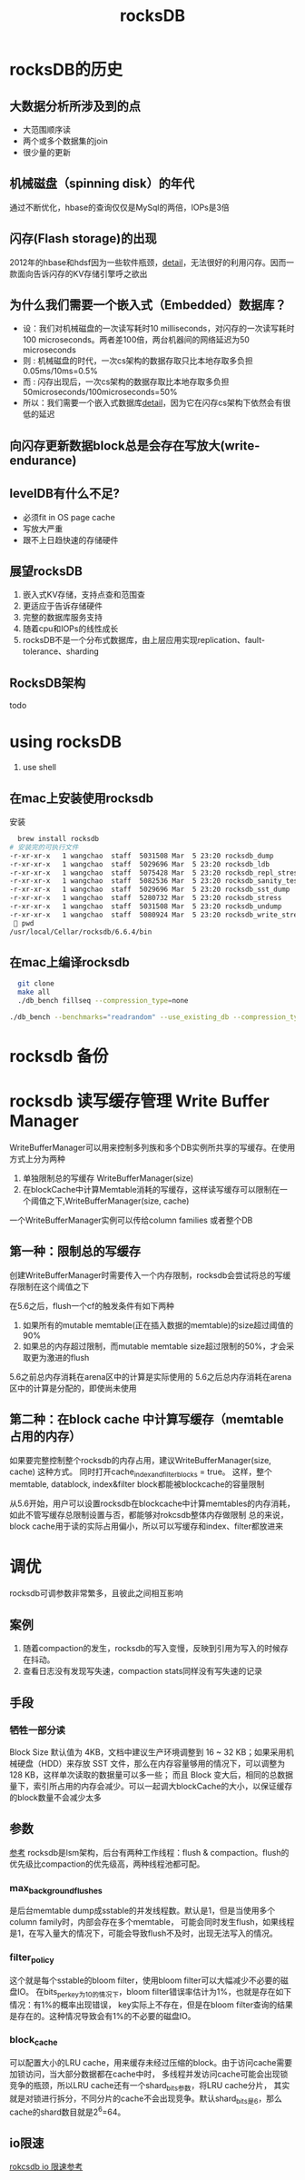 #+title: rocksDB
* rocksDB的历史
** 大数据分析所涉及到的点
  + 大范围顺序读
  + 两个或多个数据集的join
  + 很少量的更新
** 机械磁盘（spinning disk）的年代
通过不断优化，hbase的查询仅仅是MySql的两倍，IOPs是3倍
** 闪存(Flash storage)的出现
2012年的hbase和hdsf因为一些软件瓶颈，[[http://hadoopblog.blogspot.com/2012/05/hadoop-and-solid-state-drives.html][detail]]，无法很好的利用闪存。因而一款面向告诉闪存的KV存储引擎呼之欲出
** 为什么我们需要一个嵌入式（Embedded）数据库？
+ 设：我们对机械磁盘的一次读写耗时10 milliseconds，对闪存的一次读写耗时100 microseconds。两者差100倍，两台机器间的网络延迟为50 microseconds
+ 则 : 机械磁盘的时代，一次cs架构的数据存取只比本地存取多负担0.05ms/10ms=0.5%
+ 而 : 闪存出现后，一次cs架构的数据存取比本地存取多负担50microseconds/100microseconds=50%
+ 所以：我们需要一个嵌入式数据库[[http://en.wikipedia.org/wiki/Embedded_database][detail]]，因为它在闪存cs架构下依然会有很低的延迟
** 向闪存更新数据block总是会存在写放大(write-endurance)
** levelDB有什么不足?
+ 必须fit in OS page cache
+ 写放大严重
+ 跟不上日趋快速的存储硬件
** 展望rocksDB
1. 嵌入式KV存储，支持点查和范围查
2. 更适应于告诉存储硬件
3. 完整的数据库服务支持
4. 随着cpu和IOPs的线性成长
5. rocksDB不是一个分布式数据库，由上层应用实现replication、fault-tolerance、sharding
** RocksDB架构
todo
* using rocksDB 
1. use shell
** 在mac上安装使用rocksdb
安装
#+BEGIN_SRC sh
  brew install rocksdb
# 安装完的可执行文件
-r-xr-xr-x   1 wangchao  staff  5031508 Mar  5 23:20 rocksdb_dump
-r-xr-xr-x   1 wangchao  staff  5029696 Mar  5 23:20 rocksdb_ldb
-r-xr-xr-x   1 wangchao  staff  5075428 Mar  5 23:20 rocksdb_repl_stress
-r-xr-xr-x   1 wangchao  staff  5082536 Mar  5 23:20 rocksdb_sanity_test
-r-xr-xr-x   1 wangchao  staff  5029696 Mar  5 23:20 rocksdb_sst_dump
-r-xr-xr-x   1 wangchao  staff  5280732 Mar  5 23:20 rocksdb_stress
-r-xr-xr-x   1 wangchao  staff  5031508 Mar  5 23:20 rocksdb_undump
-r-xr-xr-x   1 wangchao  staff  5080924 Mar  5 23:20 rocksdb_write_stress
  pwd
/usr/local/Cellar/rocksdb/6.6.4/bin
#+END_SRC
** 在mac上编译rocksdb
#+BEGIN_SRC sh
  git clone
  make all
  ./db_bench fillseq --compression_type=none

./db_bench --benchmarks="readrandom" --use_existing_db --compression_type=none --statistics
#+END_SRC
* rocksdb 备份
* rocksdb 读写缓存管理 Write Buffer Manager
WriteBufferManager可以用来控制多列族和多个DB实例所共享的写缓存。在使用方式上分为两种
1. 单独限制总的写缓存 WriteBufferManager(size)
2. 在blockCache中计算Memtable消耗的写缓存，这样读写缓存可以限制在一个阈值之下,WriteBufferManager(size, cache)

一个WriteBufferManager实例可以传给column families 或者整个DB
** 第一种：限制总的写缓存
创建WriteBufferManager时需要传入一个内存限制，rocksdb会尝试将总的写缓存限制在这个阈值之下

在5.6之后，flush一个cf的触发条件有如下两种
1. 如果所有的mutable memtable(正在插入数据的memtable)的size超过阈值的90%
2. 如果总的内存超过限制，而mutable memtable size超过限制的50%，才会采取更为激进的flush

5.6之前总内存消耗在arena区中的计算是实际使用的
5.6之后总内存消耗在arena区中的计算是分配的，即使尚未使用
** 第二种：在block cache 中计算写缓存（memtable占用的内存）
如果要完整控制整个rocksdb的内存占用，建议WriteBufferManager(size, cache) 这种方式。
同时打开cache_index_and_filter_blocks = true。
这样，整个memtable, datablock, index&filter block都能被blockcache的容量限制

从5.6开始，用户可以设置rocksdb在blockcache中计算memtables的内存消耗，如此不管写缓存总限制设置与否，都能够对rokcsdb整体内存做限制
总的来说，block cache用于读的实际占用偏小，所以可以写缓存和index、filter都放进来
* 调优
rocksdb可调参数非常繁多，且彼此之间相互影响
** 案例
1. 随着compaction的发生，rocksdb的写入变慢，反映到引用为写入的时候存在抖动。
2. 查看日志没有发现写失速，compaction stats同样没有写失速的记录
** 手段
*** 牺牲一部分读
Block Size 默认值为 4KB，文档中建议生产环境调整到 16 ~ 32 KB；如果采用机械硬盘（HDD）来存放 SST 文件，那么在内存容量够用的情况下，可以调整为 128 KB，这样单次读取的数据量可以多一些；
而且 Block 变大后，相同的总数据量下，索引所占用的内存会减少。可以一起调大blockCache的大小，以保证缓存的block数量不会减少太多 
** 参数
[[https://xiking.win/2018/12/05/rocksdb-tuning/][参考]]
rocksdb是lsm架构，后台有两种工作线程：flush & compaction。flush的优先级比compaction的优先级高，两种线程池都可配。
*** max_background_flushes
是后台memtable dump成sstable的并发线程数。默认是1，但是当使用多个column family时，内部会存在多个memtable，
可能会同时发生flush，如果线程是1，在写入量大的情况下，可能会导致flush不及时，出现无法写入的情况。
*** filter_policy
这个就是每个sstable的bloom filter，使用bloom filter可以大幅减少不必要的磁盘IO。
在bits_per_key为10的情况下，bloom filter错误率估计为1%，也就是存在如下情况：有1%的概率出现错误，
key实际上不存在，但是在bloom filter查询的结果是存在的。这种情况导致会有1%的不必要的磁盘IO。
*** block_cache
可以配置大小的LRU cache，用来缓存未经过压缩的block。由于访问cache需要加锁访问，当大部分数据都在cache中时，
多线程并发访问cache可能会出现锁竞争的瓶颈，所以LRU cache还有一个shard_bits参数，将LRU cache分片，
其实就是对锁进行拆分，不同分片的cache不会出现竞争。默认shard_bits是6，那么cache的shard数目就是2^6=64。
** io限速
[[https://www.modb.pro/db/58514][rokcsdb io 限速参考]]

